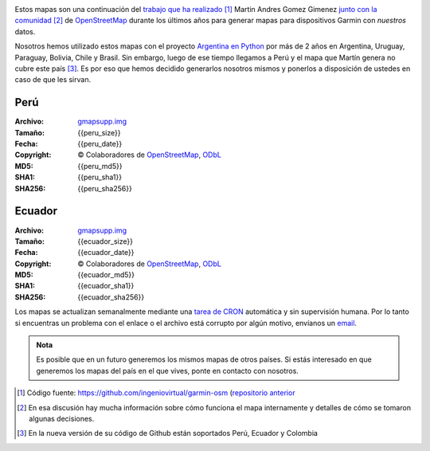 .. title: Mapas de OpenStreetMap para Garmin
.. slug: mapas-de-openstreetmap-para-garmin
.. date: 2016-01-14 23:17:00 UTC-03:00
.. tags:
.. category: 
.. link: 
.. description: Mapas de OpenStreetMap para Garmin
.. type: text
.. template: storygarmin.tmpl

.. raw:: html

   <style>
     img.logo {
         margin-top: 20px;
	 max-width: 38%;
     }
   </style>

.. image:: osm.jpg
   :align: right
   :class: logo
   

Estos mapas son una continuación del `trabajo que ha realizado
<http://www.i-nis.com.ar/osm/garmin>`_ [#]_ Martin Andres Gomez Gimenez
`junto con la comunidad
<http://forum.openstreetmap.org/viewtopic.php?id=17139>`_ [#]_ de
`OpenStreetMap <http://openstreetmap.org/>`_ durante los últimos años
para generar mapas para dispositivos Garmin con *nuestros* datos.

Nosotros hemos utilizado estos mapas con el proyecto `Argentina en
Python <http://argentinenpython.com.ar/>`_ por más de 2 años en
Argentina, Uruguay, Paraguay, Bolivia, Chile y Brasil. Sin embargo,
luego de ese tiempo llegamos a Perú y el mapa que Martín genera no
cubre este país [#]_. Es por eso que hemos decidido generarlos nosotros
mismos y ponerlos a disposición de ustedes en caso de que les sirvan.

Perú
----

:Archivo: `gmapsupp.img <peru/gmapsupp.img>`_
:Tamaño: {{peru_size}}
:Fecha: {{peru_date}}
:Copyright: © Colaboradores de `OpenStreetMap`_, `ODbL
	    <http://www.openstreetmap.org/copyright>`_
:MD5: {{peru_md5}}
:SHA1: {{peru_sha1}}
:SHA256: {{peru_sha256}}

Ecuador
-------

:Archivo: `gmapsupp.img <ecuador/gmapsupp.img>`__
:Tamaño: {{ecuador_size}}
:Fecha: {{ecuador_date}}
:Copyright: © Colaboradores de `OpenStreetMap`_, `ODbL
	    <http://www.openstreetmap.org/copyright>`_
:MD5: {{ecuador_md5}}
:SHA1: {{ecuador_sha1}}
:SHA256: {{ecuador_sha256}}

Los mapas se actualizan semanalmente mediante una `tarea de CRON
<https://github.com/humitos/garmin-osm>`_ automática y sin supervisión
humana. Por lo tanto si encuentras un problema con el enlace o el
archivo está corrupto por algún motivo, envíanos un `email
<mailto:argentinaenpython@openmailbox.org>`_.

..
   Creado utilizando las siguientes herramientas:

   :mkgmap: {{mkgmap}}
   :splitter: {{splitter}}
   :osmconvert: {{osmconvert}}
   :osmfilter: {{osmfilter}}

.. admonition:: Nota

   Es posible que en un futuro generemos los mismos mapas de otros
   países. Si estás interesado en que generemos los mapas del país en
   el que vives, ponte en contacto con nosotros.

.. [#] Código fuente: https://github.com/ingeniovirtual/garmin-osm
       (`repositorio anterior
       <https://proyectos.ingeniovirtual.com.ar/projects/garmin-osm>`_
.. [#] En esa discusión hay mucha información sobre cómo funciona el
       mapa internamente y detalles de cómo se tomaron algunas
       decisiones.
.. [#] En la nueva versión de su código de Github están soportados
       Perú, Ecuador y Colombia
